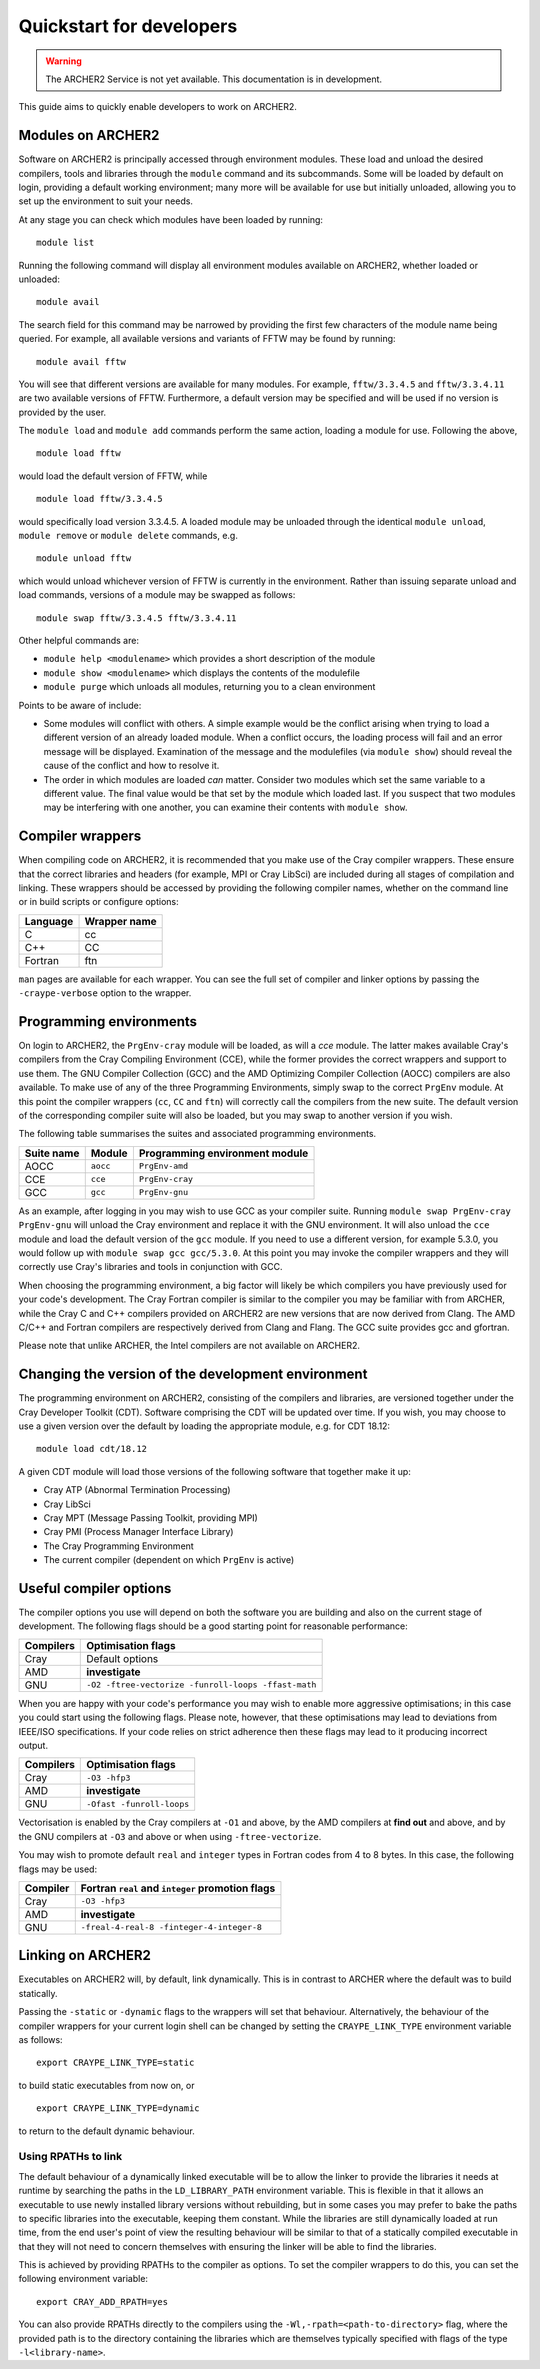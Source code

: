 Quickstart for developers
=========================

.. warning::

  The ARCHER2 Service is not yet available. This documentation is in
  development.

This guide aims to quickly enable developers to work on ARCHER2.

Modules on ARCHER2
------------------

Software on ARCHER2 is principally accessed through environment modules. These
load and unload the desired compilers, tools and libraries through the
``module`` command and its subcommands. Some will be loaded by default on login,
providing a default working environment; many more will be available for use but
initially unloaded, allowing you to set up the environment to suit your needs.

At any stage you can check which modules have been loaded by running::

  module list

Running the following command will display all environment modules available on
ARCHER2, whether loaded or unloaded::

  module avail

The search field for this command may be narrowed by providing the first few
characters of the module name being queried. For example, all available versions
and variants of FFTW may be found by running::

  module avail fftw

You will see that different versions are available for many modules. For
example, ``fftw/3.3.4.5`` and ``fftw/3.3.4.11`` are two available versions of
FFTW. Furthermore, a default version may be specified and will be used if no
version is provided by the user.

The ``module load`` and ``module add`` commands perform the same action, loading
a module for use. Following the above,

::

  module load fftw

would load the default version of FFTW, while

::

  module load fftw/3.3.4.5

would specifically load version 3.3.4.5. A loaded module may be unloaded through
the identical ``module unload``, ``module remove`` or ``module delete``
commands, e.g.

::

  module unload fftw

which would unload whichever version of FFTW is currently in the environment.
Rather than issuing separate unload and load commands, versions of a module may
be swapped as follows::

  module swap fftw/3.3.4.5 fftw/3.3.4.11

Other helpful commands are:

* ``module help <modulename>`` which provides a short description of the module
* ``module show <modulename>`` which displays the contents of the modulefile
* ``module purge`` which unloads all modules, returning you to a clean
  environment

Points to be aware of include:

* Some modules will conflict with others. A simple example would be the conflict
  arising when trying to load a different version of an already loaded module.
  When a conflict occurs, the loading process will fail and an error message
  will be displayed. Examination of the message and the modulefiles (via
  ``module show``) should reveal the cause of the conflict and how to resolve
  it.
* The order in which modules are loaded *can* matter. Consider two modules
  which set the same variable to a different value. The final value
  would be that set by the module which loaded last. If you suspect that two
  modules may be interfering with one another, you can examine their contents
  with ``module show``.

Compiler wrappers
-----------------

When compiling code on ARCHER2, it is recommended that you make use of the Cray
compiler wrappers. These ensure that the correct libraries and headers (for
example, MPI or Cray LibSci) are included during all stages of compilation and
linking. These wrappers should be accessed by providing the following compiler
names, whether on the command line or in build scripts or configure options:

+----------+--------------+
| Language | Wrapper name |
+==========+==============+
| C        | cc           |
+----------+--------------+
| C++      | CC           |
+----------+--------------+
| Fortran  | ftn          |
+----------+--------------+

``man`` pages are available for each wrapper. You can see the full set of
compiler and linker options by passing the ``-craype-verbose`` option to the
wrapper.

Programming environments
------------------------

On login to ARCHER2, the ``PrgEnv-cray`` module will be loaded, as will a `cce`
module. The latter makes available Cray's compilers from the Cray Compiling
Environment (CCE), while the former provides the correct wrappers and support to
use them. The GNU Compiler Collection (GCC) and the AMD Optimizing Compiler
Collection (AOCC) compilers are also available. To make use of any of the three
Programming Environments, simply swap to the correct ``PrgEnv`` module. At this
point the compiler wrappers (``cc``, ``CC`` and ``ftn``) will correctly call the
compilers from the new suite. The default version of the corresponding compiler
suite will also be loaded, but you may swap to another version if you wish.

The following table summarises the suites and associated programming environments.

+------------+--------+--------------------------------+
| Suite name | Module | Programming environment module |
+============+========+================================+
| AOCC       |``aocc``| ``PrgEnv-amd``                 |
+------------+--------+--------------------------------+
| CCE        |``cce`` | ``PrgEnv-cray``                |
+------------+--------+--------------------------------+
| GCC        |``gcc`` | ``PrgEnv-gnu``                 |
+------------+--------+--------------------------------+

As an example, after logging in you may wish to use GCC as your compiler suite.
Running ``module swap PrgEnv-cray PrgEnv-gnu`` will unload the Cray environment
and replace it with the GNU environment. It will also unload the ``cce`` module
and load the default version of the ``gcc`` module. If you need to use a
different version, for example 5.3.0, you would follow up with ``module swap gcc
gcc/5.3.0``. At this point you may invoke the compiler wrappers and they will
correctly use Cray's libraries and tools in conjunction with GCC.

When choosing the programming environment, a big factor will likely be which
compilers you have previously used for your code's development. The Cray Fortran
compiler is similar to the compiler you may be familiar with from ARCHER, while
the Cray C and C++ compilers provided on ARCHER2 are new versions that are now
derived from Clang. The AMD C/C++ and Fortran compilers are respectively derived
from Clang and Flang. The GCC suite provides gcc and gfortran.

Please note that unlike ARCHER, the Intel compilers are not available on
ARCHER2.

Changing the version of the development environment
---------------------------------------------------

The programming environment on ARCHER2, consisting of the compilers and
libraries, are versioned together under the Cray Developer Toolkit (CDT).
Software comprising the CDT will be updated over time. If you wish, you may
choose to use a given version over the default by loading the appropriate
module, e.g. for CDT 18.12::

  module load cdt/18.12

A given CDT module will load those versions of the following software that
together make it up:

* Cray ATP (Abnormal Termination Processing)
* Cray LibSci
* Cray MPT (Message Passing Toolkit, providing MPI)
* Cray PMI (Process Manager Interface Library)
* The Cray Programming Environment
* The current compiler (dependent on which ``PrgEnv`` is active)

Useful compiler options
-----------------------

The compiler options you use will depend on both the software you are building
and also on the current stage of development. The following flags should be a
good starting point for reasonable performance:

+------------+-------------------------------------------------------------------+
| Compilers  | Optimisation flags                                                |
+============+===================================================================+
| Cray       | Default options                                                   |
+------------+-------------------------------------------------------------------+
| AMD        | **investigate**                                                   |
+------------+-------------------------------------------------------------------+
| GNU        | ``-O2 -ftree-vectorize -funroll-loops -ffast-math``               |
+------------+-------------------------------------------------------------------+

When you are happy with your code's performance you may wish to enable more
aggressive optimisations; in this case you could start using the following
flags. Please note, however, that these optimisations may lead to deviations
from IEEE/ISO specifications. If your code relies on strict adherence then these
flags may lead to it producing incorrect output.

+------------+-------------------------------------------------------------------+
| Compilers  | Optimisation flags                                                |
+============+===================================================================+
| Cray       | ``-O3 -hfp3``                                                     |
+------------+-------------------------------------------------------------------+
| AMD        | **investigate**                                                   |
+------------+-------------------------------------------------------------------+
| GNU        | ``-Ofast -funroll-loops``                                         |
+------------+-------------------------------------------------------------------+

Vectorisation is enabled by the Cray compilers at ``-O1`` and above, by the AMD
compilers at **find out** and above, and by the GNU compilers at ``-O3`` and
above or when using ``-ftree-vectorize``.

You may wish to promote default ``real`` and ``integer`` types in Fortran codes
from 4 to 8 bytes. In this case, the following flags may be used:

+------------+-------------------------------------------------------------------+
| Compiler   | Fortran ``real`` and ``integer`` promotion flags                  |
+============+===================================================================+
| Cray       | ``-O3 -hfp3``                                                     |
+------------+-------------------------------------------------------------------+
| AMD        | **investigate**                                                   |
+------------+-------------------------------------------------------------------+
| GNU        | ``-freal-4-real-8 -finteger-4-integer-8``                         |
+------------+-------------------------------------------------------------------+

Linking on ARCHER2
------------------

Executables on ARCHER2 will, by default, link dynamically. This is in contrast to
ARCHER where the default was to build statically.

Passing the ``-static`` or ``-dynamic`` flags to the wrappers will set that
behaviour. Alternatively, the behaviour of the compiler wrappers for your
current login shell can be changed by setting the ``CRAYPE_LINK_TYPE``
environment variable as follows::

  export CRAYPE_LINK_TYPE=static

to build static executables from now on, or

::

  export CRAYPE_LINK_TYPE=dynamic

to return to the default dynamic behaviour.

Using RPATHs to link
^^^^^^^^^^^^^^^^^^^^

The default behaviour of a dynamically linked executable will be to allow the
linker to provide the libraries it needs at runtime by searching the paths in
the ``LD_LIBRARY_PATH`` environment variable. This is flexible in that it allows
an executable to use newly installed library versions without rebuilding, but in
some cases you may prefer to bake the paths to specific libraries into the
executable, keeping them constant. While the libraries are still dynamically
loaded at run time, from the end user's point of view the resulting behaviour
will be similar to that of a statically compiled executable in that they will
not need to concern themselves with ensuring the linker will be able to find the
libraries.

This is achieved by providing RPATHs to the compiler as options. To set the
compiler wrappers to do this, you can set the following environment variable::

  export CRAY_ADD_RPATH=yes

You can also provide RPATHs directly to the compilers using the
``-Wl,-rpath=<path-to-directory>`` flag, where the provided path is to the
directory containing the libraries which are themselves typically specified with
flags of the type ``-l<library-name>``.